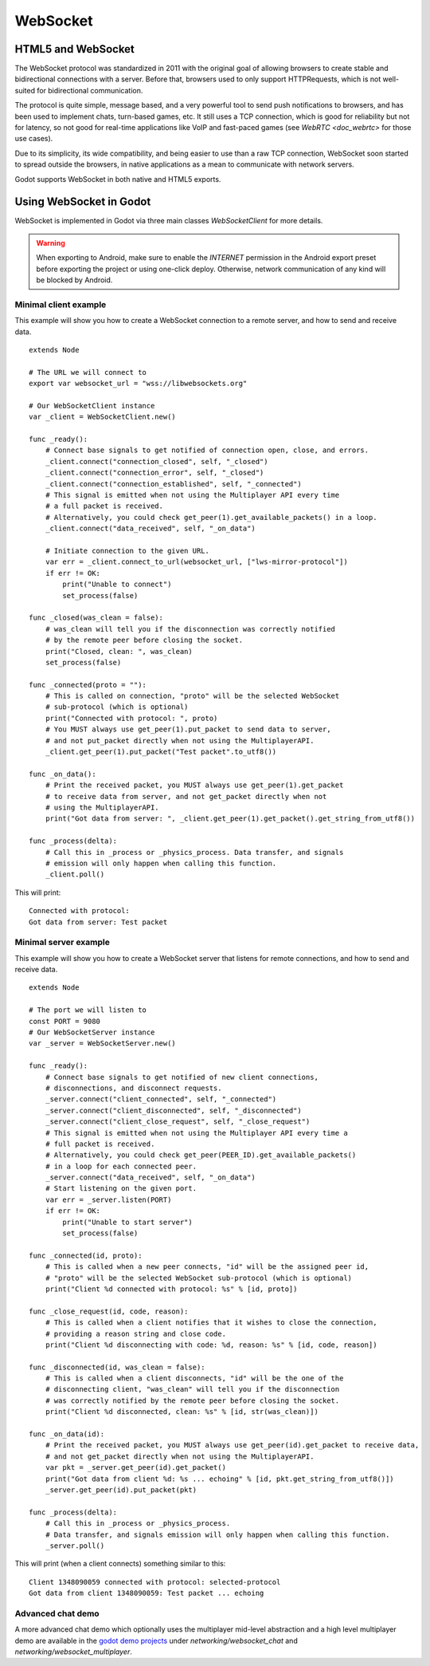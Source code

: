 .. _doc_websocket:

WebSocket
=========

HTML5 and WebSocket
-------------------

The WebSocket protocol was standardized in 2011 with the original goal of allowing browsers to create stable and bidirectional connections with a server.
Before that, browsers used to only support HTTPRequests, which is not well-suited for bidirectional communication.

The protocol is quite simple, message based, and a very powerful tool to send push notifications to browsers, and has been used to implement chats, turn-based games, etc. It still uses a TCP connection, which is good for reliability but not for latency, so not good for real-time applications like VoIP and fast-paced games (see `WebRTC <doc_webrtc>` for those use cases).

Due to its simplicity, its wide compatibility, and being easier to use than a raw TCP connection, WebSocket soon started to spread outside the browsers, in native applications as a mean to communicate with network servers.

Godot supports WebSocket in both native and HTML5 exports.

Using WebSocket in Godot
------------------------

WebSocket is implemented in Godot via three main classes `WebSocketClient` for more details.

.. warning::

    When exporting to Android, make sure to enable the `INTERNET`
    permission in the Android export preset before exporting the project or
    using one-click deploy. Otherwise, network communication of any kind will be
    blocked by Android.

Minimal client example
^^^^^^^^^^^^^^^^^^^^^^

This example will show you how to create a WebSocket connection to a remote server, and how to send and receive data.

::

    extends Node

    # The URL we will connect to
    export var websocket_url = "wss://libwebsockets.org"

    # Our WebSocketClient instance
    var _client = WebSocketClient.new()

    func _ready():
        # Connect base signals to get notified of connection open, close, and errors.
        _client.connect("connection_closed", self, "_closed")
        _client.connect("connection_error", self, "_closed")
        _client.connect("connection_established", self, "_connected")
        # This signal is emitted when not using the Multiplayer API every time
        # a full packet is received.
        # Alternatively, you could check get_peer(1).get_available_packets() in a loop.
        _client.connect("data_received", self, "_on_data")

        # Initiate connection to the given URL.
        var err = _client.connect_to_url(websocket_url, ["lws-mirror-protocol"])
        if err != OK:
            print("Unable to connect")
            set_process(false)

    func _closed(was_clean = false):
        # was_clean will tell you if the disconnection was correctly notified
        # by the remote peer before closing the socket.
        print("Closed, clean: ", was_clean)
        set_process(false)

    func _connected(proto = ""):
        # This is called on connection, "proto" will be the selected WebSocket
        # sub-protocol (which is optional)
        print("Connected with protocol: ", proto)
        # You MUST always use get_peer(1).put_packet to send data to server,
        # and not put_packet directly when not using the MultiplayerAPI.
        _client.get_peer(1).put_packet("Test packet".to_utf8())

    func _on_data():
        # Print the received packet, you MUST always use get_peer(1).get_packet
        # to receive data from server, and not get_packet directly when not
        # using the MultiplayerAPI.
        print("Got data from server: ", _client.get_peer(1).get_packet().get_string_from_utf8())

    func _process(delta):
        # Call this in _process or _physics_process. Data transfer, and signals
        # emission will only happen when calling this function.
        _client.poll()

This will print:

::

    Connected with protocol:
    Got data from server: Test packet

Minimal server example
^^^^^^^^^^^^^^^^^^^^^^

This example will show you how to create a WebSocket server that listens for remote connections, and how to send and receive data.

::

    extends Node

    # The port we will listen to
    const PORT = 9080
    # Our WebSocketServer instance
    var _server = WebSocketServer.new()

    func _ready():
        # Connect base signals to get notified of new client connections,
        # disconnections, and disconnect requests.
        _server.connect("client_connected", self, "_connected")
        _server.connect("client_disconnected", self, "_disconnected")
        _server.connect("client_close_request", self, "_close_request")
        # This signal is emitted when not using the Multiplayer API every time a
        # full packet is received.
        # Alternatively, you could check get_peer(PEER_ID).get_available_packets()
        # in a loop for each connected peer.
        _server.connect("data_received", self, "_on_data")
        # Start listening on the given port.
        var err = _server.listen(PORT)
        if err != OK:
            print("Unable to start server")
            set_process(false)

    func _connected(id, proto):
        # This is called when a new peer connects, "id" will be the assigned peer id,
        # "proto" will be the selected WebSocket sub-protocol (which is optional)
        print("Client %d connected with protocol: %s" % [id, proto])

    func _close_request(id, code, reason):
        # This is called when a client notifies that it wishes to close the connection,
        # providing a reason string and close code.
        print("Client %d disconnecting with code: %d, reason: %s" % [id, code, reason])

    func _disconnected(id, was_clean = false):
        # This is called when a client disconnects, "id" will be the one of the
        # disconnecting client, "was_clean" will tell you if the disconnection
        # was correctly notified by the remote peer before closing the socket.
        print("Client %d disconnected, clean: %s" % [id, str(was_clean)])

    func _on_data(id):
        # Print the received packet, you MUST always use get_peer(id).get_packet to receive data,
        # and not get_packet directly when not using the MultiplayerAPI.
        var pkt = _server.get_peer(id).get_packet()
        print("Got data from client %d: %s ... echoing" % [id, pkt.get_string_from_utf8()])
        _server.get_peer(id).put_packet(pkt)

    func _process(delta):
        # Call this in _process or _physics_process.
        # Data transfer, and signals emission will only happen when calling this function.
        _server.poll()

This will print (when a client connects) something similar to this:

::

    Client 1348090059 connected with protocol: selected-protocol
    Got data from client 1348090059: Test packet ... echoing

Advanced chat demo
^^^^^^^^^^^^^^^^^^

A more advanced chat demo which optionally uses the multiplayer mid-level abstraction and a high level multiplayer demo are available in the `godot demo projects <https://github.com/godotengine/godot-demo-projects>`_ under `networking/websocket_chat` and `networking/websocket_multiplayer`.
